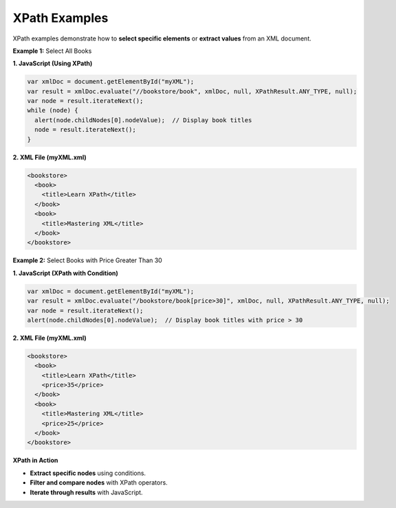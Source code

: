 XPath Examples
==============

XPath examples demonstrate how to **select specific elements** or **extract values** from an XML document.


**Example 1:** Select All Books

**1. JavaScript (Using XPath)**

.. code-block:: javascript

    var xmlDoc = document.getElementById("myXML");
    var result = xmlDoc.evaluate("//bookstore/book", xmlDoc, null, XPathResult.ANY_TYPE, null);
    var node = result.iterateNext();
    while (node) {
      alert(node.childNodes[0].nodeValue);  // Display book titles
      node = result.iterateNext();
    }

**2. XML File (myXML.xml)**

.. code-block:: xml

    <bookstore>
      <book>
        <title>Learn XPath</title>
      </book>
      <book>
        <title>Mastering XML</title>
      </book>
    </bookstore>


**Example 2:** Select Books with Price Greater Than 30

**1. JavaScript (XPath with Condition)**

.. code-block:: javascript

    var xmlDoc = document.getElementById("myXML");
    var result = xmlDoc.evaluate("/bookstore/book[price>30]", xmlDoc, null, XPathResult.ANY_TYPE, null);
    var node = result.iterateNext();
    alert(node.childNodes[0].nodeValue);  // Display book titles with price > 30

**2. XML File (myXML.xml)**

.. code-block:: xml

    <bookstore>
      <book>
        <title>Learn XPath</title>
        <price>35</price>
      </book>
      <book>
        <title>Mastering XML</title>
        <price>25</price>
      </book>
    </bookstore>


**XPath in Action**

- **Extract specific nodes** using conditions.
- **Filter and compare nodes** with XPath operators.
- **Iterate through results** with JavaScript.
